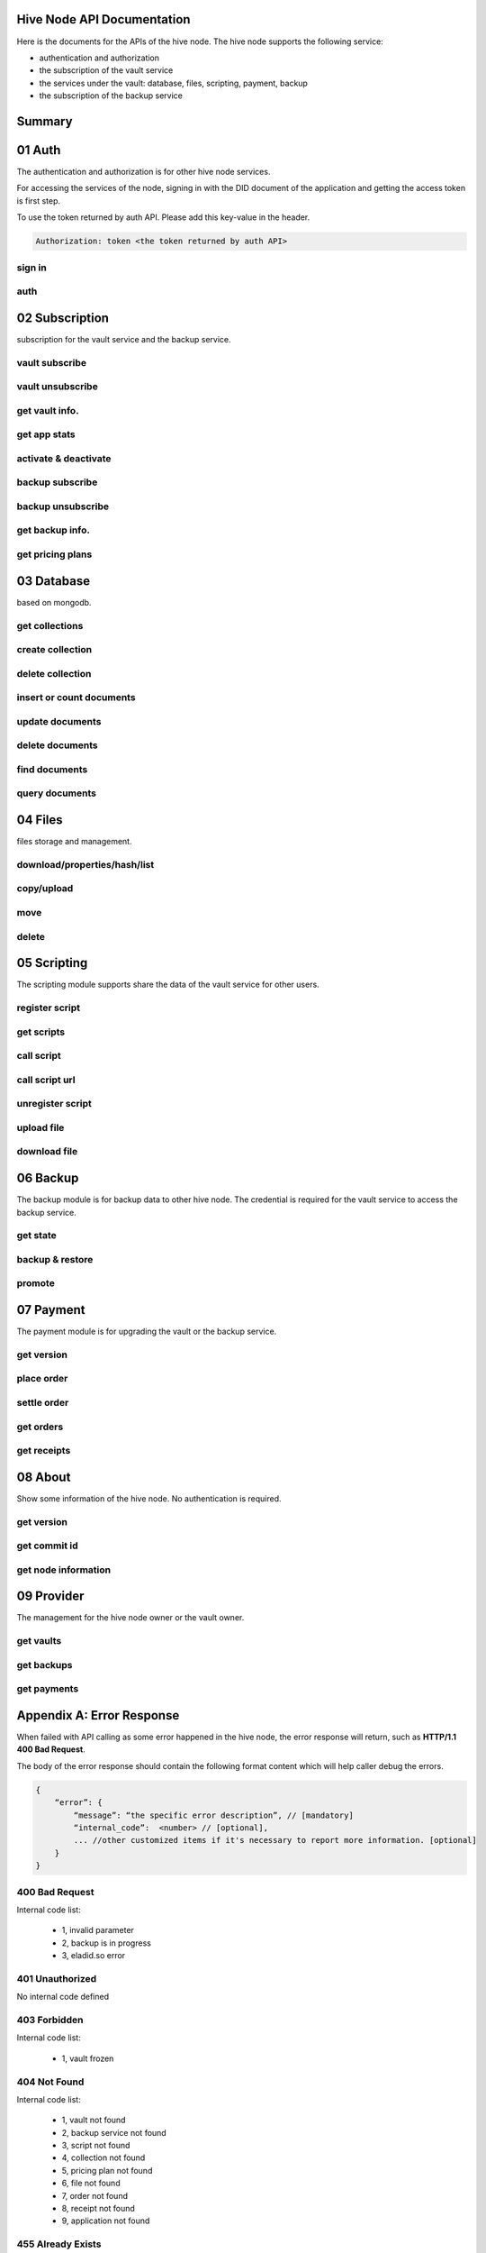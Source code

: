 Hive Node API Documentation
===========================

Here is the documents for the APIs of the hive node. The hive node supports the following service:

- authentication and authorization
- the subscription of the vault service
- the services under the vault: database, files, scripting, payment, backup
- the subscription of the backup service

Summary
=======

.. qrefflask:: src:get_docs_app(first=True)
  :undoc-static:
  :endpoints: v2_auth.sign_in, v2_auth.auth,
    subscription.vault_subscribe, subscription.vault_unsubscribe, subscription.vault_info, subscription.vault_app_states,
    subscription.vault_activate_deactivate,
    subscription.backup_subscribe, subscription.backup_unsubscribe, subscription.backup_info, subscription.vault_price_plan,
    database.get_collections, database.create_collection, database.delete_collection, database.insert_or_count,
    database.update, database.delete, database.find, database.query,
    files.reading_operation, files.writing_operation, files.move_file, files.delete_file,
    scripting.register_script, scripting.get_scripts, scripting.call_script, scripting.call_script_url,
    scripting.unregister_script, scripting.upload_file, scripting.download_file,
    backup.state, backup.backup_restore, backup.server_promotion,
    payment.version, payment.place_order, payment.settle_order, payment.orders, payment.receipts,
    node.version, node.commit_id, node.info,
    provider.vaults, provider.backups, provider.filled_orders

01 Auth
=======

The authentication and authorization is for other hive node services.

For accessing the services of the node, signing in with the DID document of the application
and getting the access token is first step.

To use the token returned by auth API. Please add this key-value in the header.

.. sourcecode:: http

    Authorization: token <the token returned by auth API>

sign in
-------

.. autoflask:: src:get_docs_app()
  :undoc-static:
  :endpoints: v2_auth.sign_in

auth
----

.. autoflask:: src:get_docs_app()
  :undoc-static:
  :endpoints: v2_auth.auth

02 Subscription
===============

subscription for the vault service and the backup service.

vault subscribe
---------------

.. autoflask:: src:get_docs_app()
  :undoc-static:
  :endpoints: subscription.vault_subscribe

vault unsubscribe
-----------------

.. autoflask:: src:get_docs_app()
  :undoc-static:
  :endpoints: subscription.vault_unsubscribe

get vault info.
---------------

.. autoflask:: src:get_docs_app()
  :undoc-static:
  :endpoints: subscription.vault_info

get app stats
-------------

.. autoflask:: src:get_docs_app()
  :undoc-static:
  :endpoints: subscription.vault_app_states

activate & deactivate
---------------------

.. autoflask:: src:get_docs_app()
  :undoc-static:
  :endpoints: subscription.vault_activate_deactivate

backup subscribe
----------------

.. autoflask:: src:get_docs_app()
  :undoc-static:
  :endpoints: subscription.backup_subscribe

backup unsubscribe
------------------

.. autoflask:: src:get_docs_app()
  :undoc-static:
  :endpoints: subscription.backup_unsubscribe

get backup info.
----------------

.. autoflask:: src:get_docs_app()
  :undoc-static:
  :endpoints: subscription.backup_info

get pricing plans
-----------------

.. autoflask:: src:get_docs_app()
  :undoc-static:
  :endpoints: subscription.vault_price_plan

03 Database
===========

based on mongodb.

get collections
---------------

.. autoflask:: src:get_docs_app()
  :undoc-static:
  :endpoints: database.get_collections

create collection
-----------------

.. autoflask:: src:get_docs_app()
  :undoc-static:
  :endpoints: database.create_collection

delete collection
-----------------

.. autoflask:: src:get_docs_app()
  :undoc-static:
  :endpoints: database.delete_collection

insert or count documents
-------------------------

.. autoflask:: src:get_docs_app()
  :undoc-static:
  :endpoints: database.insert_or_count

update documents
----------------

.. autoflask:: src:get_docs_app()
  :undoc-static:
  :endpoints: database.update

delete documents
----------------

.. autoflask:: src:get_docs_app()
  :undoc-static:
  :endpoints: database.delete

find documents
--------------

.. autoflask:: src:get_docs_app()
  :undoc-static:
  :endpoints: database.find

query documents
---------------

.. autoflask:: src:get_docs_app()
  :undoc-static:
  :endpoints: database.query

04 Files
========

files storage and management.

download/properties/hash/list
-----------------------------

.. autoflask:: src:get_docs_app()
  :undoc-static:
  :endpoints: files.reading_operation

copy/upload
-----------

.. autoflask:: src:get_docs_app()
  :undoc-static:
  :endpoints: files.writing_operation

move
----

.. autoflask:: src:get_docs_app()
  :undoc-static:
  :endpoints: files.move_file

delete
------

.. autoflask:: src:get_docs_app()
  :undoc-static:
  :endpoints: files.delete_file

05 Scripting
============

The scripting module supports share the data of the vault service for other users.

register script
---------------

.. autoflask:: src:get_docs_app()
  :undoc-static:
  :endpoints: scripting.register_script

get scripts
-----------

.. autoflask:: src:get_docs_app()
  :undoc-static:
  :endpoints: scripting.get_scripts

call script
-----------

.. autoflask:: src:get_docs_app()
  :undoc-static:
  :endpoints: scripting.call_script

call script url
---------------

.. autoflask:: src:get_docs_app()
  :undoc-static:
  :endpoints: scripting.call_script_url

unregister script
-----------------

.. autoflask:: src:get_docs_app()
  :undoc-static:
  :endpoints: scripting.unregister_script

upload file
-----------

.. autoflask:: src:get_docs_app()
  :undoc-static:
  :endpoints: scripting.upload_file

download file
-------------

.. autoflask:: src:get_docs_app()
  :undoc-static:
  :endpoints: scripting.download_file

06 Backup
=========

The backup module is for backup data to other hive node.
The credential is required for the vault service to access the backup service.

get state
---------

.. autoflask:: src:get_docs_app()
  :undoc-static:
  :endpoints: backup.state

backup & restore
----------------

.. autoflask:: src:get_docs_app()
  :undoc-static:
  :endpoints: backup.backup_restore

promote
----------------

.. autoflask:: src:get_docs_app()
  :undoc-static:
  :endpoints: backup.server_promotion

07 Payment
==========

The payment module is for upgrading the vault or the backup service.

get version
-----------

.. autoflask:: src:get_docs_app()
  :undoc-static:
  :endpoints: payment.version

place order
-----------

.. autoflask:: src:get_docs_app()
  :undoc-static:
  :endpoints: payment.place_order

settle order
------------

.. autoflask:: src:get_docs_app()
  :undoc-static:
  :endpoints: payment.settle_order

get orders
----------

.. autoflask:: src:get_docs_app()
  :undoc-static:
  :endpoints: payment.orders

get receipts
------------

.. autoflask:: src:get_docs_app()
  :undoc-static:
  :endpoints: payment.receipts

08 About
========

Show some information of the hive node. No authentication is required.

get version
-----------

.. autoflask:: src:get_docs_app()
  :undoc-static:
  :endpoints: node.version

get commit id
-------------

.. autoflask:: src:get_docs_app()
  :undoc-static:
  :endpoints: node.commit_id

get node information
--------------------

.. autoflask:: src:get_docs_app()
  :undoc-static:
  :endpoints: node.info

09 Provider
===========

The management for the hive node owner or the vault owner.

get vaults
----------

.. autoflask:: src:get_docs_app()
  :undoc-static:
  :endpoints: provider.vaults

get backups
-----------

.. autoflask:: src:get_docs_app()
  :undoc-static:
  :endpoints: provider.backups

get payments
------------

.. autoflask:: src:get_docs_app()
  :undoc-static:
  :endpoints: provider.filled_orders

Appendix A: Error Response
==========================

When failed with API calling as some error happened in the hive node,
the error response will return, such as **HTTP/1.1 400 Bad Request**.

The body of the error response should contain the following format content
which will help caller debug the errors.

.. sourcecode:: http

    {
        “error”: {
            “message”: “the specific error description”, // [mandatory]
            “internal_code”:  <number> // [optional],
            ... //other customized items if it's necessary to report more information. [optional]
        }
    }

400 Bad Request
---------------

Internal code list:

    - 1, invalid parameter
    - 2, backup is in progress
    - 3, eladid.so error

401 Unauthorized
----------------

No internal code defined

403 Forbidden
-------------

Internal code list:

    - 1, vault frozen


404 Not Found
-------------

Internal code list:

    - 1, vault not found
    - 2, backup service not found
    - 3, script not found
    - 4, collection not found
    - 5, pricing plan not found
    - 6, file not found
    - 7, order not found
    - 8, receipt not found
    - 9, application not found

455 Already Exists
------------------

No internal code defined

500 Internal Server Error
-------------------------

No internal code defined

501 Not Implemented Error
-------------------------

No internal code defined

507 Insufficient Storage
------------------------

No internal code defined

Appendix B: Collections
=======================

auth_register
-------------

This common collection is for sign-in and auth.

.. code-block:: json

    {
        "_id": ObjectId,
        "appInstanceDid": <str>,
        "userDid": <str>,
        "nonce": <for generate token: str>,
        "nonce_expired": <int>,
        "appDid": <str>,
        "token": <str>,
        "token_expired": <int>
    }

application
-----------

The applications belong to user DID

.. code-block:: json

    {
        "_id": ObjectId,
        "user_did": <str>,
        "app_did": <str>,
        "database_name": <str>,
        "state": "normal",
        "created": <timestamp: int, seconds>,
        "modified": <timestamp: int, seconds>
    }

vault_service
-------------

This common collection keeps the information for the vault.

.. code-block:: json

    {
        "_id": ObjectId,
        "did": <user_did: str>,
        "max_storage": <int>,
        "file_use_storage": <int>,
        "db_use_storage": <int>,
        "start_time": <timestamp: float>,
        "end_time": <timestamp, -1 means no end time: float>,
        "modify_time": <timestamp: float>,
        "state": <vault status: str>,
        "pricing_using": <pricing name: str>
    }

vault_order
-----------

This common collection keeps the information for the payment order.

.. code-block:: json

    {
        "_id": ObjectId,
        "user_did": <str>,
        "subscription": <"vault", "backup": str>,
        "pricing_name": <pricing name: str>,
        "ela_amount": <float>,
        "ela_address": <str>,
        "proof": <str>,
        "status": <str>,
        "created": <timestamp: float>,
        "modified": <timestamp: float>
    }

vault_receipt
-------------

This common collection keeps the information for the payment receipt.

.. code-block:: json

    {
        "_id": ObjectId,
        "user_did": <str>,
        "order_id": <str>,
        "transaction_id": <str>,
        "paid_did": <str>,
        "proof": <str>,
        "status": <str>,
        "created": <timestamp: float>,
        "modified": <timestamp: float>
    }

ipfs_backup_client
------------------

This common collection keeps the backup information in the vault node.

.. code-block:: json

    {
        "_id": ObjectId,
        "user_did": <str>,
        "type": "hive_node",
        "action": <"backup", "restore": str>,
        "state": <str>,
        "state_msg": <str>,
        "target_host": <str>,
        "target_did": <str>,
        "target_token": <str>,
        "created": <timestamp: float>,
        "modified": <timestamp: float>
    }

ipfs_cid_ref
------------

This common collection keeps the IPFS CID reference count in the vault or backup node.

.. code-block:: json

    {
        "_id": ObjectId,
        "cid": <str>,
        "count": <int>,
        "created": <timestamp: float>,
        "modified": <timestamp: float>
    }

ipfs_backup_server
------------------

This common collection keeps the backup information in the backup node.

.. code-block:: json

    {
        "_id": ObjectId,
        "user_did": <str>,
        "backup_using": <pricing name: str>,
        "max_storage": <int>,
        "use_storage": <int>,
        "start_time": <timestamp: float>,
        "end_time": <timestamp, -1 means no end time: float>,
        "created": <timestamp: float>,
        "modified": <timestamp: float>,
        "req_action": <"backup", "restore": str>,
        "req_cid": <str>,
        "req_sha256": <str>,
        "req_size": <int>,
        "req_state": <str>,
        "req_state_msg": <str>
    }

database_metadata
-----------------

This user collection keeps the metadata info. of the user collections.

.. code-block:: json

    {
        "_id": ObjectId,
        "user_did": <str>,
        "app_did": <str>,
        "name": <str>,
        "is_encrypt": <bool>,
        "encrypt_method": <str>,
        "created": <timestamp: float>,
        "modified": <timestamp: float>
    }

ipfs_files
----------

This user collection keeps the metadata of the files.

.. code-block:: json

    {
        "_id": ObjectId,
        "user_did": <str>,
        "app_did": <str>,
        "path": <file relative path: str>,
        "sha256": <str>,
        "is_file": <bool>
        "size": <int>,
        "ipfs_cid": <int>,
        "is_encrypt": <bool>,
        "encrypt_method": <str>,
        "created": <timestamp: float>,
        "modified": <timestamp: float>
    }

anonymous_files
---------------

This user collection keeps the files which can be accessed anonymously.

.. code-block:: json

    {
        "_id": ObjectId,
        "user_did": <str>,
        "app_did": <str>,
        "name": <str>,
        "cid": <int>,
        "created": <timestamp: float>,
        "modified": <timestamp: float>
    }

scripts
-------

This user collection keeps the scripts from scripting module.

.. code-block:: json

    {
        "_id": ObjectId,
        "name": <script name: str>,
        "executable": <executable definition: dict>,
        "condition": <condition definition: dict>,
        "allowAnonymousUser": <bool>,
        "allowAnonymousApp": <bool>
    }

scripts_temptx
--------------

This user collection keeps the transaction information for scripts.

.. code-block:: json

    {
        "_id": ObjectId,
        "document": {
            "file_name": <file relative path: str>,
            "fileapi_type": <"upload", "download": str>
        },
        "anonymous": <bool>,
        "created": <timestamp: float>,
        "modified": <timestamp: float>
    }
